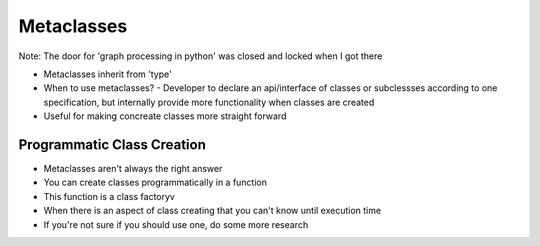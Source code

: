 =====
Metaclasses
=====

Note: The door for 'graph processing in python' was closed and locked when I got there

- Metaclasses inherit from 'type'

- When to use metaclasses?
  - Developer to declare an api/interface of classes or subclessses according to one specification, but internally provide more functionality when classes are created

- Useful for making concreate classes more straight forward

Programmatic Class Creation
---------------------------

- Metaclasses aren't always the right answer
- You can create classes programmatically in a function
- This function is a class factoryv
- When there is an aspect of class creating that you can't know until execution time
- If you're not sure if you should use one, do some more research


